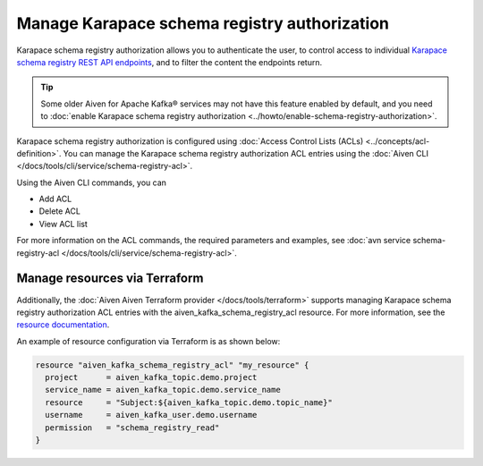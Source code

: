 Manage Karapace schema registry authorization
=============================================

Karapace schema registry authorization allows you to authenticate the user, to control access to individual `Karapace schema registry REST API endpoints <https://github.com/aiven/karapace>`_, and to filter the content the endpoints return.

.. tip:: 
  Some older Aiven for Apache Kafka® services may not have this feature enabled by default, and you need to :doc:`enable Karapace schema registry authorization <../howto/enable-schema-registry-authorization>`.

Karapace schema registry authorization is configured using :doc:`Access Control Lists (ACLs) <../concepts/acl-definition>`. You can manage the Karapace schema registry authorization ACL entries using the :doc:`Aiven CLI </docs/tools/cli/service/schema-registry-acl>`. 

Using the Aiven CLI commands, you can 

* Add ACL
* Delete ACL
* View ACL list

For more information on the ACL commands, the required parameters and examples, see :doc:`avn service schema-registry-acl </docs/tools/cli/service/schema-registry-acl>`.

Manage resources via Terraform
------------------------------
Additionally, the :doc:`Aiven Aiven Terraform provider </docs/tools/terraform>` supports managing Karapace schema registry authorization ACL entries with the aiven_kafka_schema_registry_acl resource. For more information, see the `resource documentation  <https://registry.terraform.io/providers/aiven/aiven/latest/docs/resources/kafka_schema_registry_acl>`_.

An example of resource configuration via Terraform is as shown below: 

.. code:: terraform

   resource "aiven_kafka_schema_registry_acl" "my_resource" {
     project      = aiven_kafka_topic.demo.project
     service_name = aiven_kafka_topic.demo.service_name
     resource     = "Subject:${aiven_kafka_topic.demo.topic_name}"
     username     = aiven_kafka_user.demo.username
     permission   = "schema_registry_read"
   }
